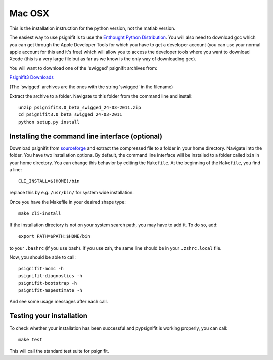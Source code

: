 Mac OSX
=======

This is the installation instruction for the python version, not the matlab version.

The easiest way to use psignifit is to use the `Enthought Python Distribution <http://www.enthought.com/products/epd.php>`_.
You will also need to download gcc which you can get through the Apple Developer Tools for which you have to get a developer account (you can use your normal apple account for this and it's free) which will allow you to access the developer tools where you want to download Xcode (this is a very large file but as far as we know is the only way of downloading gcc).

You will want to download one of the 'swigged' psignifit archives from:

`Psignifit3 Downloads <http://sourceforge.net/.projects/psignifit/files/>`_

(The 'swigged' archives are the ones with the string 'swigged' in the filename)

Extract the archive to a folder. Navigate to this folder from the command line and install::

    unzip psignifit3.0_beta_swigged_24-03-2011.zip
    cd psignifit3.0_beta_swigged_24-03-2011
    python setup.py install


Installing the command line interface (optional)
------------------------------------------------

Download psignifit from `sourceforge <http://sourceforge.net/projects/psignifit/files/>`_ and
extract the compressed file to a folder in your home directory. Navigate into the folder.
You have two installation options. By default, the command line interface will be installed to a
folder called ``bin`` in your home directory. You can change this behavior by editing the
``Makefile``. At the beginning of the ``Makefile``, you find a line::

    CLI_INSTALL=$(HOME)/bin

replace this by e.g. ``/usr/bin/`` for system wide installation.

Once you have the Makefile in your desired shape type::

    make cli-install

If the installation directory is not on your system search path, you may have to add it.
To do so, add::

    export PATH=$PATH:$HOME/bin

to your ``.bashrc`` (if you use bash). If you use zsh, the same line should be in your
``.zshrc.local`` file.

Now, you should be able to call::

    psignifit-mcmc -h
    psignifit-diagnostics -h
    psignifit-bootstrap -h
    psignifit-mapestimate -h

And see some usage messages after each call.


Testing your installation
-------------------------

To check whether your installation has been successful and pypsignifit is working properly, you can call::

    make test

This will call the standard test suite for psignifit.

